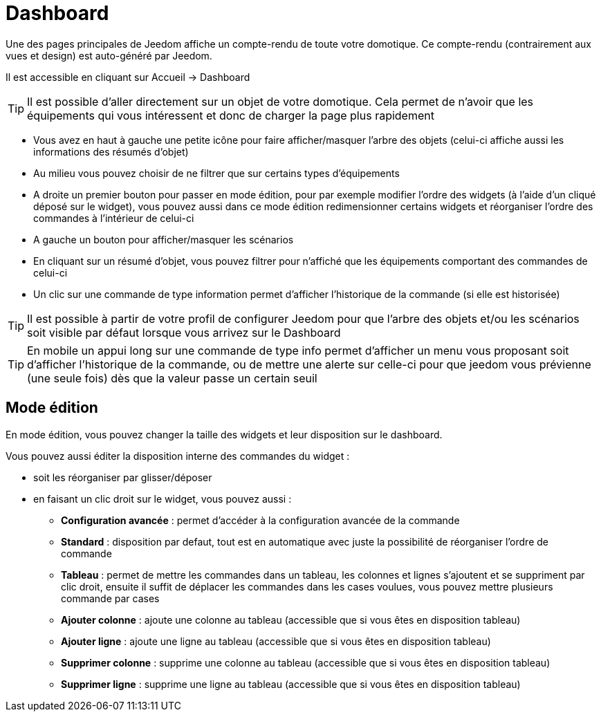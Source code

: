 = Dashboard

Une des pages principales de Jeedom affiche un compte-rendu de toute votre domotique. Ce compte-rendu (contrairement aux vues et design) est auto-généré par Jeedom.

Il est accessible en cliquant sur Accueil -> Dashboard

[TIP]
Il est possible d'aller directement sur un objet de votre domotique. Cela permet de n'avoir que les équipements qui vous intéressent et donc de charger la page plus rapidement

* Vous avez en haut à gauche une petite icône pour faire afficher/masquer l'arbre des objets (celui-ci affiche aussi les informations des résumés d'objet) 
* Au milieu vous pouvez choisir de ne filtrer que sur certains types d'équipements
* A droite un premier bouton pour passer en mode édition, pour par exemple modifier l'ordre des widgets (à l'aide d'un cliqué déposé sur le widget), vous pouvez aussi dans ce mode édition redimensionner certains widgets et réorganiser l'ordre des commandes à l'intérieur de celui-ci
* A gauche un bouton pour afficher/masquer les scénarios
* En cliquant sur un résumé d'objet, vous pouvez filtrer pour n'affiché que les équipements comportant des commandes de celui-ci
* Un clic sur une commande de type information permet d'afficher l'historique de la commande (si elle est historisée)

[TIP]
Il est possible à partir de votre profil de configurer Jeedom pour que l'arbre des objets et/ou les scénarios soit visible par défaut lorsque vous arrivez sur le Dashboard

[TIP]
En mobile un appui long sur une commande de type info permet d'afficher un menu vous proposant soit d'afficher l'historique de la commande, ou de mettre une alerte sur celle-ci pour que jeedom vous prévienne (une seule fois) dès que la valeur passe un certain seuil

== Mode édition

En mode édition, vous pouvez changer la taille des widgets et leur disposition sur le dashboard. 

Vous pouvez aussi éditer la disposition interne des commandes du widget : 

* soit les réorganiser par glisser/déposer
* en faisant un clic droit sur le widget, vous pouvez aussi : 
** *Configuration avancée* : permet d'accéder à la configuration avancée de la commande
** *Standard* : disposition par defaut, tout est en automatique avec juste la possibilité de réorganiser l'ordre de commande
** *Tableau* : permet de mettre les commandes dans un tableau, les colonnes et lignes s'ajoutent et se suppriment par clic droit, ensuite il suffit de déplacer les commandes dans les cases voulues, vous pouvez mettre plusieurs commande par cases
** *Ajouter colonne* : ajoute une colonne au tableau (accessible que si vous êtes en disposition tableau)
** *Ajouter ligne* : ajoute une ligne au tableau (accessible que si vous êtes en disposition tableau)
** *Supprimer colonne* : supprime une colonne au tableau (accessible que si vous êtes en disposition tableau)
** *Supprimer ligne* : supprime une ligne au tableau (accessible que si vous êtes en disposition tableau)
